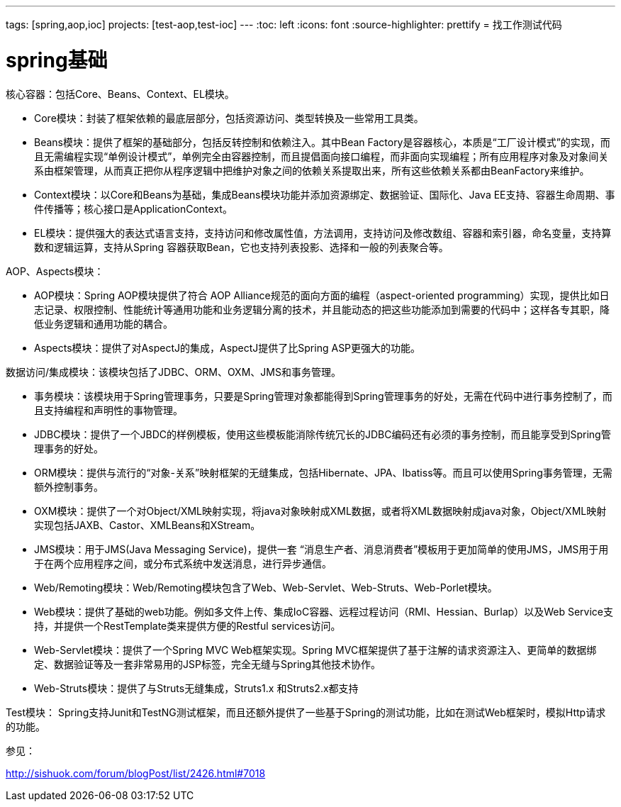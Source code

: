 ---
tags: [spring,aop,ioc]
projects: [test-aop,test-ioc]
---
:toc: left
:icons: font
:source-highlighter: prettify
= 找工作测试代码

= spring基础


////
Java的数据结构相关的类实现原理，比如LinkedList，ArrayList，HashMap，TreeMap
Java并发包当中的类，它们都有哪些作用，以及它们的实现原理，这些类就是java.concurrent包下面的
IO包和NIO包中的内容。这部分里面NIO会是重点，IO包大部分都会比较熟悉，因此可能会直接略过，直接问你NIO的内容。
IO包和NIO包的内容相对来说不是很多，首先NIO模型要熟悉，特别是其中的selector一定要非常清楚它的职责和实现原理。其实NIO的核心是IO线程池，一定要记住这个关键点。
有的时候，面试官可能也会问你IO包的设计模式（装饰器模式），为什么要这样设计？
著作权归作者所有，转载请联系作者获得授权，并标注“简书作者”。
集合框架，算法这类的。当然，也有万年不变的并发，JVM，缓存这类内容，
jvm，缓存，并发，集合框架等等，只是各个公司问的深度不一样。比如阿里当时问过memcached的内存模型，
LZ只知道memcached是基于内存的，哪里知道memcached的内存模型，也是后来翻阅了一下，才知道memcached的内存模型是slab，item等类去描述的。
比如memcached，集群，session共享，tcp协议，gc策略，jvm内存模型，并发等等
一些项目经验和并发，缓存，算法这类的问题。
还有一些公司，会临时（也或许是早就准备好的）出一些题，让你现场写出来。
Java的虚拟机的内容。这部分主要包括三部分，GC、类加载机制，以及内存。
1、计算机系统原理。
2、网络通信协议（TCP/IP，HTTP等）。
3、数据结构与算法。
4、著名开源项目的源码。
5、你自己有很棒的开源项目。
6、你的个人博客。
7、待评论区补充。
  使用数据库客户端工具，比如navicat，sqlyog
////


核心容器：包括Core、Beans、Context、EL模块。

* Core模块：封装了框架依赖的最底层部分，包括资源访问、类型转换及一些常用工具类。
* Beans模块：提供了框架的基础部分，包括反转控制和依赖注入。其中Bean Factory是容器核心，本质是“工厂设计模式”的实现，而且无需编程实现“单例设计模式”，单例完全由容器控制，而且提倡面向接口编程，而非面向实现编程；所有应用程序对象及对象间关系由框架管理，从而真正把你从程序逻辑中把维护对象之间的依赖关系提取出来，所有这些依赖关系都由BeanFactory来维护。
* Context模块：以Core和Beans为基础，集成Beans模块功能并添加资源绑定、数据验证、国际化、Java EE支持、容器生命周期、事件传播等；核心接口是ApplicationContext。
* EL模块：提供强大的表达式语言支持，支持访问和修改属性值，方法调用，支持访问及修改数组、容器和索引器，命名变量，支持算数和逻辑运算，支持从Spring 容器获取Bean，它也支持列表投影、选择和一般的列表聚合等。
 
AOP、Aspects模块：

* AOP模块：Spring AOP模块提供了符合 AOP Alliance规范的面向方面的编程（aspect-oriented programming）实现，提供比如日志记录、权限控制、性能统计等通用功能和业务逻辑分离的技术，并且能动态的把这些功能添加到需要的代码中；这样各专其职，降低业务逻辑和通用功能的耦合。
* Aspects模块：提供了对AspectJ的集成，AspectJ提供了比Spring ASP更强大的功能。
 
数据访问/集成模块：该模块包括了JDBC、ORM、OXM、JMS和事务管理。

* 事务模块：该模块用于Spring管理事务，只要是Spring管理对象都能得到Spring管理事务的好处，无需在代码中进行事务控制了，而且支持编程和声明性的事物管理。
* JDBC模块：提供了一个JBDC的样例模板，使用这些模板能消除传统冗长的JDBC编码还有必须的事务控制，而且能享受到Spring管理事务的好处。
* ORM模块：提供与流行的“对象-关系”映射框架的无缝集成，包括Hibernate、JPA、Ibatiss等。而且可以使用Spring事务管理，无需额外控制事务。
* OXM模块：提供了一个对Object/XML映射实现，将java对象映射成XML数据，或者将XML数据映射成java对象，Object/XML映射实现包括JAXB、Castor、XMLBeans和XStream。
* JMS模块：用于JMS(Java Messaging Service)，提供一套 “消息生产者、消息消费者”模板用于更加简单的使用JMS，JMS用于用于在两个应用程序之间，或分布式系统中发送消息，进行异步通信。
* Web/Remoting模块：Web/Remoting模块包含了Web、Web-Servlet、Web-Struts、Web-Porlet模块。
* Web模块：提供了基础的web功能。例如多文件上传、集成IoC容器、远程过程访问（RMI、Hessian、Burlap）以及Web Service支持，并提供一个RestTemplate类来提供方便的Restful services访问。
* Web-Servlet模块：提供了一个Spring MVC Web框架实现。Spring MVC框架提供了基于注解的请求资源注入、更简单的数据绑定、数据验证等及一套非常易用的JSP标签，完全无缝与Spring其他技术协作。
* Web-Struts模块：提供了与Struts无缝集成，Struts1.x 和Struts2.x都支持
 
Test模块： Spring支持Junit和TestNG测试框架，而且还额外提供了一些基于Spring的测试功能，比如在测试Web框架时，模拟Http请求的功能。

参见：

http://sishuok.com/forum/blogPost/list/2426.html#7018
